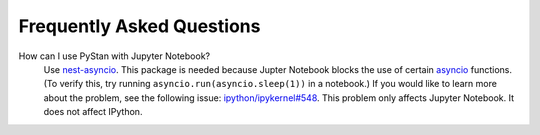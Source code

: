============================
 Frequently Asked Questions
============================

How can I use PyStan with Jupyter Notebook?
  Use `nest-asyncio <https://pypi.org/project/nest-asyncio/>`_. This package is needed
  because Jupter Notebook blocks the use of certain `asyncio
  <https://docs.python.org/3/library/asyncio.html>`_ functions. (To verify this, try
  running ``asyncio.run(asyncio.sleep(1))`` in a notebook.) If you would like to learn
  more about the problem, see the following issue: `ipython/ipykernel#548
  <https://github.com/ipython/ipykernel/issues/548>`_. This problem only affects Jupyter
  Notebook. It does not affect IPython.
